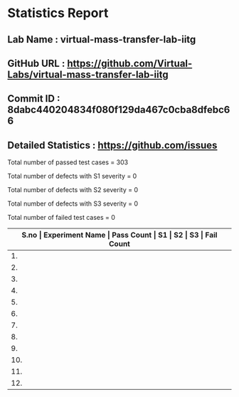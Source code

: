 * Statistics Report
** Lab Name : virtual-mass-transfer-lab-iitg
** GitHub URL : https://github.com/Virtual-Labs/virtual-mass-transfer-lab-iitg
** Commit ID : 8dabc440204834f080f129da467c0cba8dfebc66
** Detailed Statistics : https://github.com/issues

Total number of passed test cases = 303

Total number of defects with S1 severity = 0

Total number of defects with S2 severity = 0

Total number of defects with S3 severity = 0

Total number of failed test cases = 0

|-------------------------------------------------------------------------------------------------------|
| *S.no  |  Experiment Name                 |  Pass Count  |  S1     |  S2     |  S3     |  Fail Count* |
|-------------------------------------------------------------------------------------------------------|
| 1.     |  VapourinairDiffusion            |  26          |  0      |  0      |  0      |  0           |
|-------------------------------------------------------------------------------------------------------|
| 2.     |  ASTMDistillation                |  27          |  0      |  0      |  0      |  0           |
|-------------------------------------------------------------------------------------------------------|
| 3.     |  ColumnTrayEffeciency            |  26          |  0      |  0      |  0      |  0           |
|-------------------------------------------------------------------------------------------------------|
| 4.     |  MassTransferwithorwithoutChemicalReaction  |  26          |  0      |  0      |  0      |  0           |
|-------------------------------------------------------------------------------------------------------|
| 5.     |  SeparatingandThrottlingCalorimeter  |  17          |  0      |  0      |  0      |  0           |
|-------------------------------------------------------------------------------------------------------|
| 6.     |  BinaryVapourLiquidEquiibrum     |  25          |  0      |  0      |  0      |  0           |
|-------------------------------------------------------------------------------------------------------|
| 7.     |  RotaryDryer                     |  26          |  0      |  0      |  0      |  0           |
|-------------------------------------------------------------------------------------------------------|
| 8.     |  FlowThroughPorousMedia-I        |  26          |  0      |  0      |  0      |  0           |
|-------------------------------------------------------------------------------------------------------|
| 9.     |  ForcedDraftTrayDryer            |  26          |  0      |  0      |  0      |  0           |
|-------------------------------------------------------------------------------------------------------|
| 10.    |  FlowThroughPorousMedia-II       |  26          |  0      |  0      |  0      |  0           |
|-------------------------------------------------------------------------------------------------------|
| 11.    |  WaterCoolingTower               |  26          |  0      |  0      |  0      |  0           |
|-------------------------------------------------------------------------------------------------------|
| 12.    |  DesignofBinaryDistillationColumn  |  26          |  0      |  0      |  0      |  0           |
|-------------------------------------------------------------------------------------------------------|
